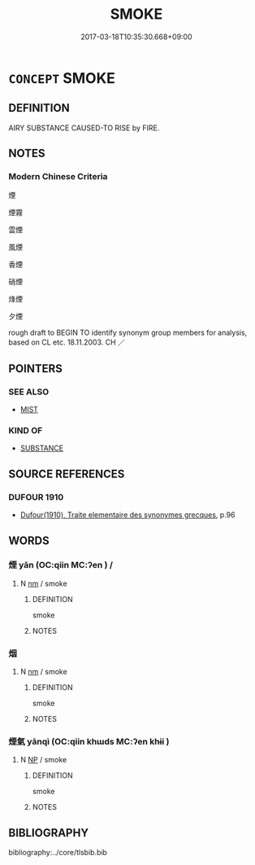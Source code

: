 # -*- mode: mandoku-tls-view -*-
#+TITLE: SMOKE
#+DATE: 2017-03-18T10:35:30.668+09:00        
#+STARTUP: content
* =CONCEPT= SMOKE
:PROPERTIES:
:CUSTOM_ID: uuid-6a6f3a7a-f6f5-46ff-a3ff-ae921a8757b6
:SYNONYM+:  FUMES
:SYNONYM+:  EXHAUST
:SYNONYM+:  GAS
:SYNONYM+:  VAPOR
:SYNONYM+:  SMOG
:TR_ZH: 煙
:END:
** DEFINITION

AIRY SUBSTANCE CAUSED-TO RISE by FIRE.

** NOTES

*** Modern Chinese Criteria
煙

煙霧

雲煙

風煙

香煙

硝煙

烽煙

夕煙

rough draft to BEGIN TO identify synonym group members for analysis, based on CL etc. 18.11.2003. CH ／

** POINTERS
*** SEE ALSO
 - [[tls:concept:MIST][MIST]]

*** KIND OF
 - [[tls:concept:SUBSTANCE][SUBSTANCE]]

** SOURCE REFERENCES
*** DUFOUR 1910
 - [[cite:DUFOUR-1910][Dufour(1910), Traite elementaire des synonymes grecques]], p.96

** WORDS
   :PROPERTIES:
   :VISIBILITY: children
   :END:
*** 煙 yān (OC:qiin MC:ʔen ) /  
:PROPERTIES:
:CUSTOM_ID: uuid-9a2649c3-1a17-4f10-b2a0-b8ed774f7f16
:Char+: 煙(86,9/13) 
:Char+: 烟(86,6/10) 
:GY_IDS+: uuid-d8f085b5-5f4e-4144-a6da-0b75a39c236e
:PY+: yān     
:OC+: qiin     
:MC+: ʔen     
:END: 
**** N [[tls:syn-func::#uuid-e917a78b-5500-4276-a5fe-156b8bdecb7b][nm]] / smoke
:PROPERTIES:
:CUSTOM_ID: uuid-9b0be247-7cf9-43f2-a6aa-e0ecbfad03ce
:WARRING-STATES-CURRENCY: 4
:END:
****** DEFINITION

smoke

****** NOTES

*** 烟 
:PROPERTIES:
:CUSTOM_ID: uuid-08a182d4-80f8-42a3-8ecc-aea4376736dd
:Char+: 烟(86,6/10) 
:END: 
**** N [[tls:syn-func::#uuid-e917a78b-5500-4276-a5fe-156b8bdecb7b][nm]] / smoke
:PROPERTIES:
:CUSTOM_ID: uuid-67457b0e-1587-4363-b3c4-e5710deb8498
:END:
****** DEFINITION

smoke

****** NOTES

*** 煙氣 yānqì (OC:qiin khɯds MC:ʔen khɨi )
:PROPERTIES:
:CUSTOM_ID: uuid-7ce13bea-ffae-4f49-9c2e-bc4c118f50b7
:Char+: 煙(86,9/13) 氣(84,6/10) 
:GY_IDS+: uuid-d8f085b5-5f4e-4144-a6da-0b75a39c236e uuid-455ed56a-8d66-4439-8d61-86e412c815dd
:PY+: yān qì    
:OC+: qiin khɯds    
:MC+: ʔen khɨi    
:END: 
**** N [[tls:syn-func::#uuid-a8e89bab-49e1-4426-b230-0ec7887fd8b4][NP]] / smoke
:PROPERTIES:
:CUSTOM_ID: uuid-4acd71d8-a3f7-48ca-9228-19c2ae938230
:END:
****** DEFINITION

smoke

****** NOTES

** BIBLIOGRAPHY
bibliography:../core/tlsbib.bib
